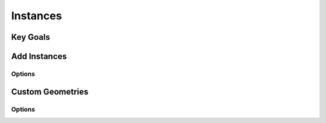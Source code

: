 Instances
+++++++++

.. image:: /_images/02_instances.png

Key Goals
=========


Add Instances
==================

Options
-------


Custom Geometries
=================

Options
-------
